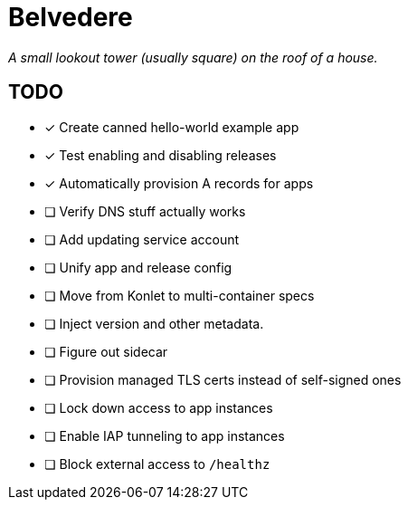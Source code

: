 = Belvedere

_A small lookout tower (usually square) on the roof of a house._

== TODO

- [x] Create canned hello-world example app
- [x] Test enabling and disabling releases
- [x] Automatically provision A records for apps
- [ ] Verify DNS stuff actually works
- [ ] Add updating service account
- [ ] Unify app and release config
- [ ] Move from Konlet to multi-container specs
- [ ] Inject version and other metadata.
- [ ] Figure out sidecar
- [ ] Provision managed TLS certs instead of self-signed ones
- [ ] Lock down access to app instances
- [ ] Enable IAP tunneling to app instances
- [ ] Block external access to `/healthz`